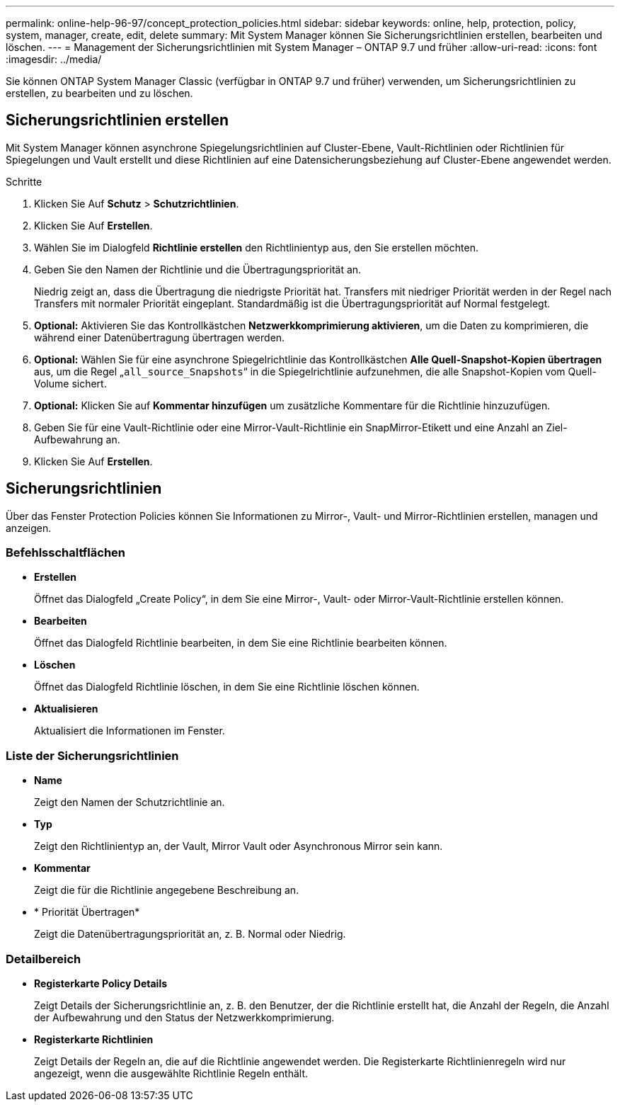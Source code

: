 ---
permalink: online-help-96-97/concept_protection_policies.html 
sidebar: sidebar 
keywords: online, help, protection, policy, system, manager, create, edit, delete 
summary: Mit System Manager können Sie Sicherungsrichtlinien erstellen, bearbeiten und löschen. 
---
= Management der Sicherungsrichtlinien mit System Manager – ONTAP 9.7 und früher
:allow-uri-read: 
:icons: font
:imagesdir: ../media/


[role="lead"]
Sie können ONTAP System Manager Classic (verfügbar in ONTAP 9.7 und früher) verwenden, um Sicherungsrichtlinien zu erstellen, zu bearbeiten und zu löschen.



== Sicherungsrichtlinien erstellen

Mit System Manager können asynchrone Spiegelungsrichtlinien auf Cluster-Ebene, Vault-Richtlinien oder Richtlinien für Spiegelungen und Vault erstellt und diese Richtlinien auf eine Datensicherungsbeziehung auf Cluster-Ebene angewendet werden.

.Schritte
. Klicken Sie Auf *Schutz* > *Schutzrichtlinien*.
. Klicken Sie Auf *Erstellen*.
. Wählen Sie im Dialogfeld *Richtlinie erstellen* den Richtlinientyp aus, den Sie erstellen möchten.
. Geben Sie den Namen der Richtlinie und die Übertragungspriorität an.
+
Niedrig zeigt an, dass die Übertragung die niedrigste Priorität hat. Transfers mit niedriger Priorität werden in der Regel nach Transfers mit normaler Priorität eingeplant. Standardmäßig ist die Übertragungspriorität auf Normal festgelegt.

. *Optional:* Aktivieren Sie das Kontrollkästchen *Netzwerkkomprimierung aktivieren*, um die Daten zu komprimieren, die während einer Datenübertragung übertragen werden.
. *Optional:* Wählen Sie für eine asynchrone Spiegelrichtlinie das Kontrollkästchen *Alle Quell-Snapshot-Kopien übertragen* aus, um die Regel „`all_source_Snapshots`“ in die Spiegelrichtlinie aufzunehmen, die alle Snapshot-Kopien vom Quell-Volume sichert.
. *Optional:* Klicken Sie auf *Kommentar hinzufügen* um zusätzliche Kommentare für die Richtlinie hinzuzufügen.
. Geben Sie für eine Vault-Richtlinie oder eine Mirror-Vault-Richtlinie ein SnapMirror-Etikett und eine Anzahl an Ziel-Aufbewahrung an.
. Klicken Sie Auf *Erstellen*.




== Sicherungsrichtlinien

Über das Fenster Protection Policies können Sie Informationen zu Mirror-, Vault- und Mirror-Richtlinien erstellen, managen und anzeigen.



=== Befehlsschaltflächen

* *Erstellen*
+
Öffnet das Dialogfeld „Create Policy“, in dem Sie eine Mirror-, Vault- oder Mirror-Vault-Richtlinie erstellen können.

* *Bearbeiten*
+
Öffnet das Dialogfeld Richtlinie bearbeiten, in dem Sie eine Richtlinie bearbeiten können.

* *Löschen*
+
Öffnet das Dialogfeld Richtlinie löschen, in dem Sie eine Richtlinie löschen können.

* *Aktualisieren*
+
Aktualisiert die Informationen im Fenster.





=== Liste der Sicherungsrichtlinien

* *Name*
+
Zeigt den Namen der Schutzrichtlinie an.

* *Typ*
+
Zeigt den Richtlinientyp an, der Vault, Mirror Vault oder Asynchronous Mirror sein kann.

* *Kommentar*
+
Zeigt die für die Richtlinie angegebene Beschreibung an.

* * Priorität Übertragen*
+
Zeigt die Datenübertragungspriorität an, z. B. Normal oder Niedrig.





=== Detailbereich

* *Registerkarte Policy Details*
+
Zeigt Details der Sicherungsrichtlinie an, z. B. den Benutzer, der die Richtlinie erstellt hat, die Anzahl der Regeln, die Anzahl der Aufbewahrung und den Status der Netzwerkkomprimierung.

* *Registerkarte Richtlinien*
+
Zeigt Details der Regeln an, die auf die Richtlinie angewendet werden. Die Registerkarte Richtlinienregeln wird nur angezeigt, wenn die ausgewählte Richtlinie Regeln enthält.


